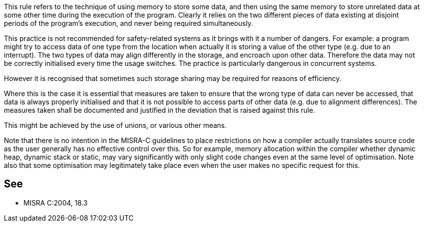 This rule refers to the technique of using memory to store some data, and then using the same memory to store unrelated data at some other time during the execution of the program. Clearly it relies on the two different pieces of data existing at disjoint periods of the program’s execution, and never being required simultaneously.


This practice is not recommended for safety-related systems as it brings with it a number of dangers. For example: a program might try to access data of one type from the location when actually it is storing a value of the other type (e.g. due to an interrupt). The two types of data may align differently in the storage, and encroach upon other data. Therefore the data may not be correctly initialised every time the usage switches. The practice is particularly dangerous in concurrent systems.


However it is recognised that sometimes such storage sharing may be required for reasons of efficiency.


Where this is the case it is essential that measures are taken to ensure that the wrong type of data can never be accessed, that data is always properly initialised and that it is not possible to access parts of other data (e.g. due to alignment differences). The measures taken shall be documented and justified in the deviation that is raised against this rule.


This might be achieved by the use of unions, or various other means.


Note that there is no intention in the MISRA-C guidelines to place restrictions on how a compiler actually translates source code as the user generally has no effective control over this. So for example, memory allocation within the compiler whether dynamic heap, dynamic stack or static, may vary significantly with only slight code changes even at the same level of optimisation. Note also that some optimisation may legitimately take place even when the user makes no specific request for this.

== See

* MISRA C:2004, 18.3
